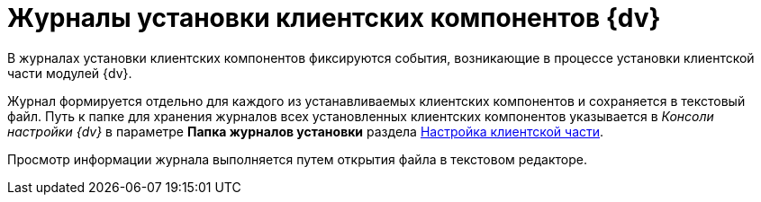 = Журналы установки клиентских компонентов {dv}

В журналах установки клиентских компонентов фиксируются события, возникающие в процессе установки клиентской части модулей {dv}.

Журнал формируется отдельно для каждого из устанавливаемых клиентских компонентов и сохраняется в текстовый файл. Путь к папке для хранения журналов всех установленных клиентских компонентов указывается в _Консоли настройки {dv}_ в параметре *Папка журналов установки* раздела xref:serverConsoleConfigureClient.adoc[Настройка клиентской части].

Просмотр информации журнала выполняется путем открытия файла в текстовом редакторе.
